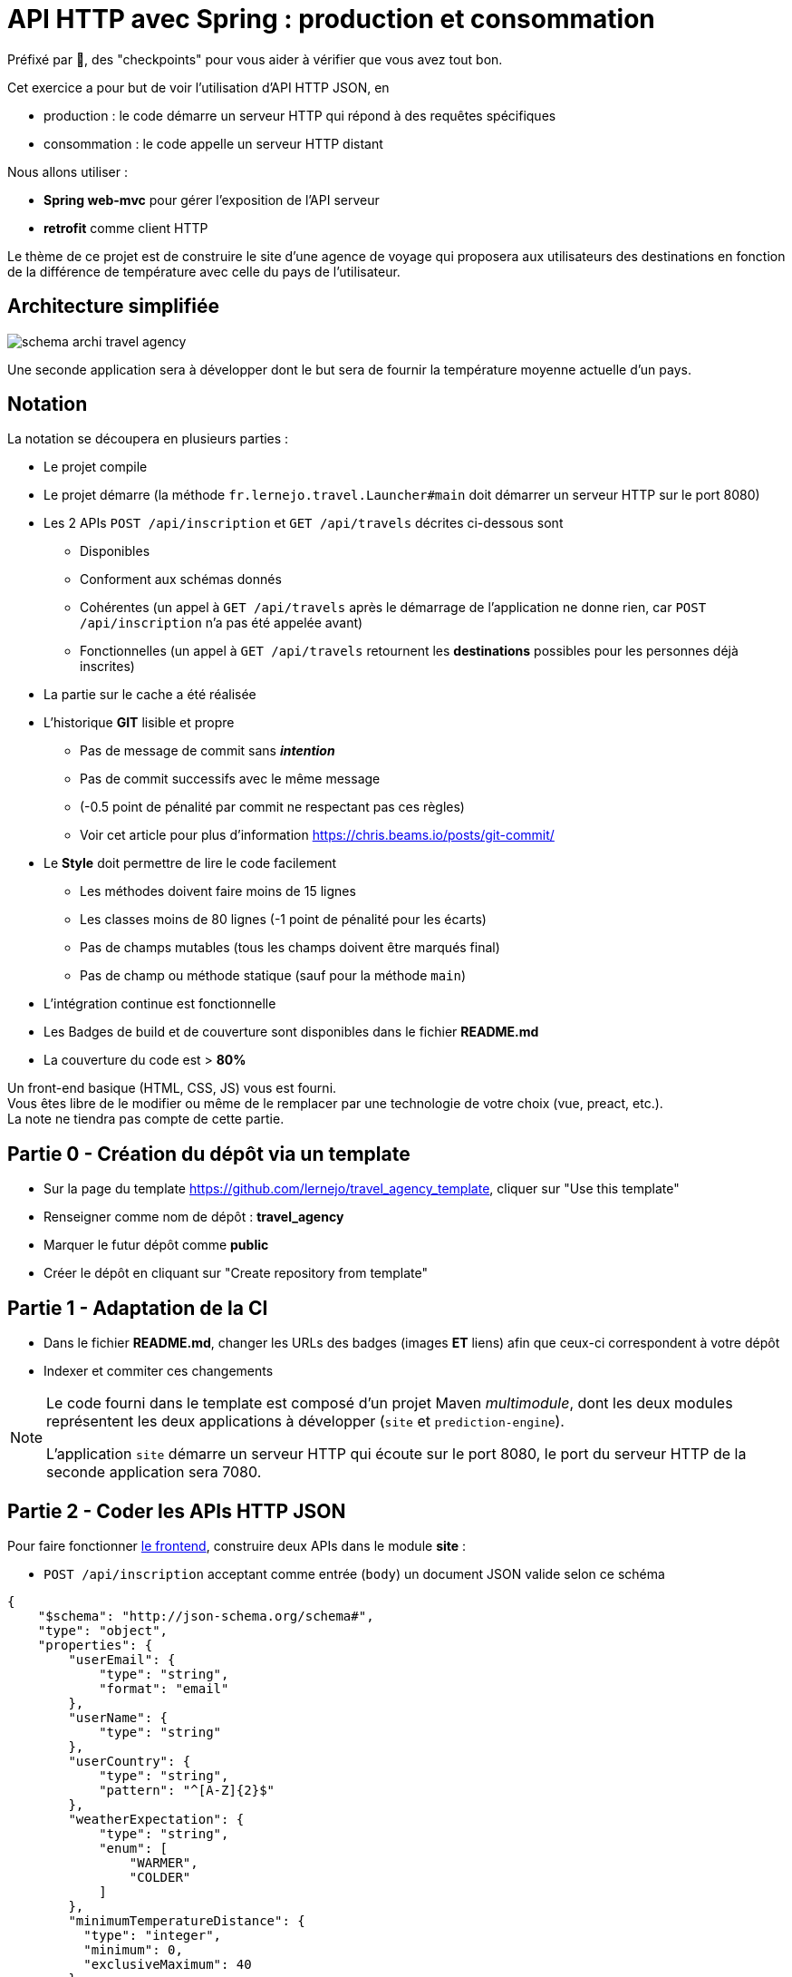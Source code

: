 = API HTTP avec Spring : production et consommation
:hardbreaks-option:

Préfixé par &#x1F4D8;, des "checkpoints" pour vous aider à vérifier que vous avez tout bon.

Cet exercice a pour but de voir l’utilisation d’API HTTP JSON, en

* production : le code démarre un serveur HTTP qui répond à des requêtes spécifiques
* consommation : le code appelle un serveur HTTP distant

Nous allons utiliser :

* *Spring web-mvc* pour gérer l’exposition de l’API serveur
* *retrofit* comme client HTTP

Le thème de ce projet est de construire le site d’une agence de voyage qui proposera aux utilisateurs des destinations en fonction de la différence de température avec celle du pays de l’utilisateur.

== Architecture simplifiée

image::schema_archi_travel_agency.png[]

Une seconde application sera à développer dont le but sera de fournir la température moyenne actuelle d’un pays.

== Notation

La notation se découpera en plusieurs parties :

* Le projet compile
* Le projet démarre (la méthode `fr.lernejo.travel.Launcher#main` doit démarrer un serveur HTTP sur le port 8080)
* Les 2 APIs `POST /api/inscription` et `GET /api/travels` décrites ci-dessous sont
** Disponibles
** Conforment aux schémas donnés
** Cohérentes (un appel à `GET /api/travels` après le démarrage de l’application ne donne rien, car `POST /api/inscription` n’a pas été appelée avant)
** Fonctionnelles (un appel à `GET /api/travels` retournent les *destinations* possibles pour les personnes déjà inscrites)
* La partie sur le cache a été réalisée
* L’historique *GIT* lisible et propre
** Pas de message de commit sans _**intention**_
** Pas de commit successifs avec le même message
** (-0.5 point de pénalité par commit ne respectant pas ces règles)
** Voir cet article pour plus d’information https://chris.beams.io/posts/git-commit/
* Le **Style** doit permettre de lire le code facilement
** Les méthodes doivent faire moins de 15 lignes
** Les classes moins de 80 lignes (-1 point de pénalité pour les écarts)
** Pas de champs mutables (tous les champs doivent être marqués final)
** Pas de champ ou méthode statique (sauf pour la méthode `main`)
* L’intégration continue est fonctionnelle
* Les Badges de build et de couverture sont disponibles dans le fichier *README.md*
* La couverture du code est > *80%*

Un front-end basique (HTML, CSS, JS) vous est fourni.
Vous êtes libre de le modifier ou même de le remplacer par une technologie de votre choix (vue, preact, etc.).
La note ne tiendra pas compte de cette partie.

== Partie 0 - Création du dépôt via un template

* Sur la page du template https://github.com/lernejo/travel_agency_template, cliquer sur "Use this template"
* Renseigner comme nom de dépôt : *travel_agency*
* Marquer le futur dépôt comme *public*
* Créer le dépôt en cliquant sur "Create repository from template"

== Partie 1 - Adaptation de la CI

* Dans le fichier *README.md*, changer les URLs des badges (images [.underline]#*ET*# liens) afin que ceux-ci correspondent à votre dépôt
* Indexer et commiter ces changements

[NOTE]
====
Le code fourni dans le template est composé d’un projet Maven _multimodule_, dont les deux modules représentent les deux applications à développer (`site` et `prediction-engine`).

L’application `site` démarre un serveur HTTP qui écoute sur le port 8080, le port du serveur HTTP de la seconde application sera 7080.
====

== Partie 2 - Coder les APIs HTTP JSON

Pour faire fonctionner http://localhost:8080/[le frontend], construire deux APIs dans le module *site* :

* `POST /api/inscription` acceptant comme entrée (`body`) un document JSON valide selon ce schéma

[source,json]
----
{
    "$schema": "http://json-schema.org/schema#",
    "type": "object",
    "properties": {
        "userEmail": {
            "type": "string",
            "format": "email"
        },
        "userName": {
            "type": "string"
        },
        "userCountry": {
            "type": "string",
            "pattern": "^[A-Z]{2}$"
        },
        "weatherExpectation": {
            "type": "string",
            "enum": [
                "WARMER",
                "COLDER"
            ]
        },
        "minimumTemperatureDistance": {
          "type": "integer",
          "minimum": 0,
          "exclusiveMaximum": 40
        }
    },
    "required": [
        "userEmail",
        "userName",
        "userCountry",
        "weatherExpectation",
        "minimumTemperatureDistance"
    ]
}
----

Par exemple :

[source,json]
----
{
    "userEmail": "machin@truc.com",
    "userName": "machin",
    "userCountry": "France",
    "weatherExpectation": "WARMER"
}
----

* `GET /api/travels?userName={userName}` retournant une liste des destinations potentielles, valide par rapport à ce schéma :

[source,json]
----
{
    "$schema": "http://json-schema.org/schema#",
    "type": "array",
    "items": {
        "type": "object",
        "properties": {
            "country": {
                "type": "string"
            },
            "temperature": {
                "type": "number"
            }
        },
        "required": [
            "country",
            "temperature"
        ]
    }
}
----

Par exemple :

[source,json]
----
[
    {
        "name": "Caribbean",
        "temperature": 32.4
    },
    {
        "name": "Australia",
        "temperature": 35.1
    }
]
----

Vous pouvez ici retourner des données fixes ou aléatoires, le comportement définitif basé sur l’application *prediction-engine* sera à réaliser par la suite.

* &#x1F4D8; le frontend fourni (http://localhost:8080) fonctionne avec les données simulées

== Partie 3 - L’API de prédiction

Le code qui charge les températures pour un certain nombre de pays est déjà existant dans le module *prediction-engine*.

* Coder l’API HTTP `GET /api/temperature?country={country}` retournant une liste des températures du pays sur les 2 derniers jours, valide par rapport à ce schéma :

[source,json]
----
{
    "$schema": "http://json-schema.org/schema#",
    "type": "object",
    "properties": {
        "country": {
            "type": "string"
        },
        "temperatures": {
            "type": "array",
            "minItems": 2,
            "maxItems": 2,
            "items": {
              "type": "object",
              "properties": {
                "date": {
                  "type": "string",
                  "format": "date"
                },
                "temperature": {
                  "type": "number"
                }
              },
              "required": [
                  "date",
                  "temperature"
              ]
            }
        }
    },
    "required": [
        "country",
        "temperatures"
    ]
}
----

Par exemple :

[source,json]
----
{
    "country": "France",
    "temperatures": [
        {
            "date": "2021-12-04",
            "temperature": 12
        },
        {
            "date": "2021-12-03",
            "temperature": 7
        }
    ]
}
----

Dans le cas où le pays n’est pas reconnu, l’API doit renvoyer le code HTTP 417.

== Partie 4 - Client HTTP

* Ajouter la dépendance **retrofit** au module *site* : `com.squareup.retrofit2:retrofit:2.9.0`
* Créer une nouvelle interface afin de requêter l’API du module *prediction-engine* en vous servant de la documentation officielle : https://square.github.io/retrofit/
* Ajouter ce client HTTP comme bean dans le contexte de Spring
* Pour cela ajouter une méthode comme celle-ci dans la classe `Launcher` (en considérant que votre interface s’appelle `PredictionEngineClient`)

[source,java]
----
@Bean
PredictionEngineClient predictionEngineClient() {
    Retrofit retrofit = new Retrofit.Builder()
        .baseUrl("http://localhost:7080/")
        .build();

    return retrofit.create(PredictionEngineClient.class);
}
----

* &#x1F4D8; l’application (`Launcher#main`) démarre sans erreur

== Partie 5 - emboiter les pièces du puzzle

La logique de notre application sera simple, à chaque requête d’un utilisateur, charger le fichier *countries.txt* présent à la racine du classpath et effectuer pour chaque pays une requête vers l’API du module *prediction-engine*.
Calculer la moyenne des températures remontées pour chaque pays et filtrer les afin de ne remonter à l’utilisateur que ceux qui satisfont à ses critères (`weatherExpectation` et `minimumTemperatureDistance`).

[NOTE]
====
Charger le contenu d’un fichier présent dans le _classpath_ peut se faire comme ceci :

[source,java]
----
InputStream inputStream = this.getClass().getClassLoader().getResourceAsStream("myfile.txt");
String content = new String(resource.readAllBytes(), StandardCharsets.UTF_8);
Stream<String> lines = content.lines();
----
====

* Dans le module *site*, créer une nouvelle classe annotée avec `@Service` avec les méthodes nécessaires pour satisfaire aux données des 2 APIs et contenant la logique entre ces deux APIs
** Cette classe prendra comme paramètre de constructeur un objet de type `PredictionEngineClient`
** Cette classe pourra facilement être testée (par un test unitaire, classe de test finissant par **Test**) en créant un mock de type `PredictionEngineClient`
* Utiliser ce service comme paramètre du *controller* codé dans la **partie 2** afin de remplacer le comportement temporaire par le comportement définitif (que vous venez de coder dans la classe *service*)
* Modifier le test d’intégration du *controller* en conséquence

* &#x1F4D8; le frontend fourni (http://localhost:8080) fonctionne comme attendu, le POC (Proof Of Concept) est fini !

== The End

Vous pouvez aller plus loin si vous le souhaitez, mais vous ne serez noté que sur les points énoncés plus haut.
Les APIs, si vous les changez, doivent rester compatibles avec les schémas de l’exercice.
C’est-à-dire que :

* Des champs peuvent être ajoutés dans les réponses
* Des champs optionnels peuvent être ajoutés dans les requêtes
* Les champs existants ne peuvent pas être supprimés ou renommés
